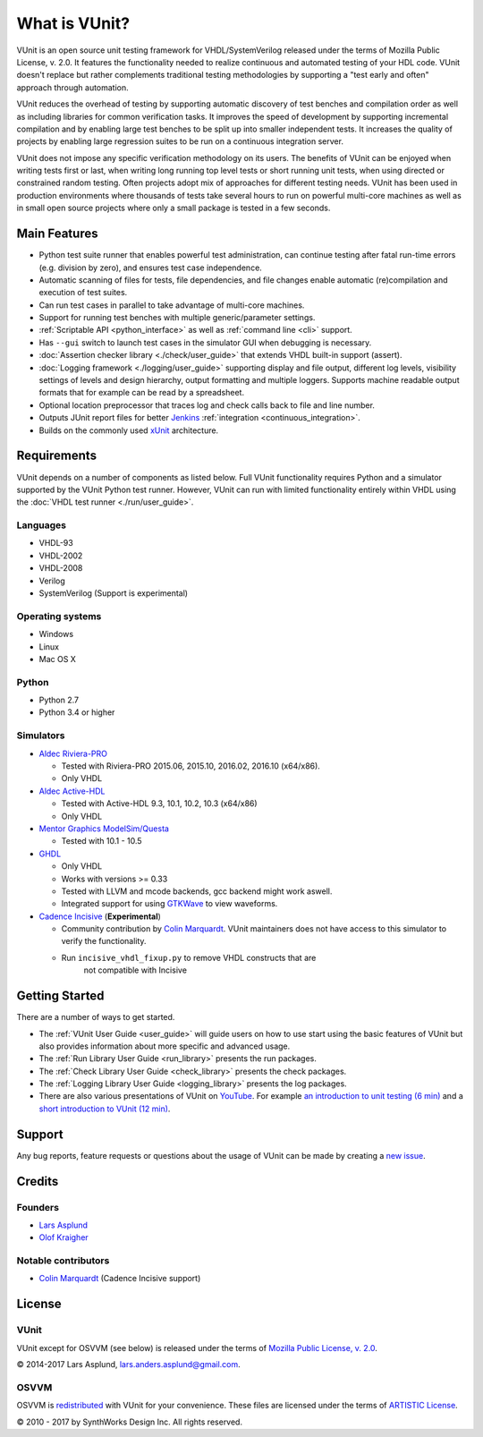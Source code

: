 .. _about:

What is VUnit?
==============

VUnit is an open source unit testing framework for VHDL/SystemVerilog
released under the terms of Mozilla Public License, v. 2.0. It
features the functionality needed to realize continuous and automated
testing of your HDL code. VUnit doesn't replace but rather complements
traditional testing methodologies by supporting a "test early and
often" approach through automation.

VUnit reduces the overhead of testing by supporting automatic
discovery of test benches and compilation order as well as including
libraries for common verification tasks. It improves the speed of
development by supporting incremental compilation and by enabling
large test benches to be split up into smaller independent tests. It
increases the quality of projects by enabling large regression suites
to be run on a continuous integration server.

VUnit does not impose any specific verification methodology on its
users. The benefits of VUnit can be enjoyed when writing tests first
or last, when writing long running top level tests or short running
unit tests, when using directed or constrained random testing. Often
projects adopt mix of approaches for different testing needs. VUnit
has been used in production environments where thousands of tests take
several hours to run on powerful multi-core machines as well as in
small open source projects where only a small package is tested in a
few seconds.

Main Features
-------------

-  Python test suite runner that enables powerful test administration,
   can continue testing after fatal run-time errors (e.g. division by
   zero), and ensures test case independence.
-  Automatic scanning of files for tests, file dependencies, and file
   changes enable automatic (re)compilation and execution of test
   suites.
-  Can run test cases in parallel to take advantage of multi-core
   machines.
-  Support for running test benches with multiple generic/parameter settings.
-  :ref:`Scriptable API <python_interface>` as well as :ref:`command line <cli>`
   support.
-  Has ``--gui`` switch to launch test cases in the simulator GUI when debugging is necessary.
-  :doc:`Assertion checker library <./check/user_guide>` that extends VHDL built-in support
   (assert).
-  :doc:`Logging framework <./logging/user_guide>` supporting display and file output, different log
   levels, visibility settings of levels and design hierarchy, output formatting
   and multiple loggers. Supports machine readable output formats that for example can be read by a spreadsheet.
-  Optional location preprocessor that traces log and check calls back to file
   and line number.
-  Outputs JUnit report files for better `Jenkins`_ :ref:`integration <continuous_integration>`.
-  Builds on the commonly used `xUnit`_ architecture.

Requirements
------------

VUnit depends on a number of components as listed below. Full VUnit
functionality requires Python and a simulator supported by the VUnit
Python test runner. However, VUnit can run with limited functionality
entirely within VHDL using the :doc:`VHDL test runner
<./run/user_guide>`.


Languages
*********

-  VHDL-93
-  VHDL-2002
-  VHDL-2008
-  Verilog
-  SystemVerilog (Support is experimental)

Operating systems
*****************

-  Windows
-  Linux
-  Mac OS X

Python
******

-  Python 2.7
-  Python 3.4 or higher

Simulators
**********

-  `Aldec Riviera-PRO`_

   -  Tested with Riviera-PRO 2015.06, 2015.10, 2016.02, 2016.10 (x64/x86).
   -  Only VHDL
-  `Aldec Active-HDL`_

   -  Tested with Active-HDL 9.3, 10.1, 10.2, 10.3 (x64/x86)
   -  Only VHDL
-  `Mentor Graphics ModelSim/Questa`_

   -  Tested with 10.1 - 10.5
-  `GHDL`_

   -  Only VHDL
   -  Works with versions >= 0.33
   -  Tested with LLVM and mcode backends, gcc backend might work aswell.
   -  Integrated support for using `GTKWave`_ to view waveforms.
-  `Cadence Incisive`_ (**Experimental**)

   - Community contribution by `Colin Marquardt
     <https://github.com/cmarqu>`_.  VUnit maintainers does not have
     access to this simulator to verify the functionality.
   - Run ``incisive_vhdl_fixup.py`` to remove VHDL constructs that are
      not compatible with Incisive

Getting Started
---------------

There are a number of ways to get started.

-  The :ref:`VUnit User Guide <user_guide>` will guide users on how to use start using
   the basic features of VUnit but also provides information about more
   specific and advanced usage.
-  The :ref:`Run Library User Guide <run_library>` presents the run packages.
-  The :ref:`Check Library User Guide <check_library>` presents the check packages.
-  The :ref:`Logging Library User Guide <logging_library>` presents the log packages.
-  There are also various presentations of VUnit on `YouTube`_. For
   example `an introduction to unit testing (6 min)`_ and a `short
   introduction to VUnit (12 min)`_.

Support
-------

Any bug reports, feature requests or questions about the usage of VUnit
can be made by creating a `new issue`_.

Credits
-------

Founders
********
-  `Lars Asplund <https://github.com/LarsAsplund>`_
-  `Olof Kraigher <https://github.com/kraigher>`_

Notable contributors
********************
- `Colin Marquardt <https://github.com/cmarqu>`_ (Cadence Incisive support)


License
-------

.. |copy|   unicode:: U+000A9 .. COPYRIGHT SIGN

VUnit
*****

VUnit except for OSVVM (see below) is released under the terms of
`Mozilla Public License, v. 2.0`_.

|copy| 2014-2017 Lars Asplund, lars.anders.asplund@gmail.com.

OSVVM
*****

OSVVM is `redistributed`_ with VUnit for your convenience. These
files are licensed under the terms of `ARTISTIC License`_.

|copy| 2010 - 2017 by SynthWorks Design Inc. All rights reserved.

.. _xUnit: http://en.wikipedia.org/wiki/XUnit
.. _Jenkins: http://jenkins-ci.org/
.. _Aldec Riviera-PRO: https://www.aldec.com/en/products/functional_verification/riviera-pro
.. _Aldec Active-HDL: https://www.aldec.com/en/products/fpga_simulation/active-hdl
.. _Mentor Graphics ModelSim/Questa: http://www.mentor.com/products/fv/modelsim/
.. _Cadence Incisive: https://www.cadence.com/content/cadence-www/global/en_US/home/tools/system-design-and-verification/simulation-and-testbench-verification/incisive-enterprise-simulator.html
.. _GHDL: https://github.com/ghdl/ghdl
.. _GTKWave: http://gtkwave.sourceforge.net/
.. _YouTube: https://www.youtube.com/channel/UCCPVCaeWkz6C95aRUTbIwdg
.. _an introduction to unit testing (6 min): https://www.youtube.com/watch?v=PZuBqcxS8t4
.. _short introduction to VUnit (12 min): https://www.youtube.com/watch?v=D8s_VLD91tw
.. _Development document: https://github.com/VUnit/vunit/blob/master/developing.md
.. _new issue: https://github.com/VUnit/vunit/issues/new
.. _Mozilla Public License, v. 2.0: http://mozilla.org/MPL/2.0/
.. _redistributed: https://github.com/VUnit/vunit/blob/master/vunit/vhdl/osvvm
.. _modifications: https://github.com/VUnit/vunit/commit/25fce1b3700e746c3fa23bd7157777dd4f20f0d6
.. _ARTISTIC License: http://www.perlfoundation.org/artistic_license_2_0
